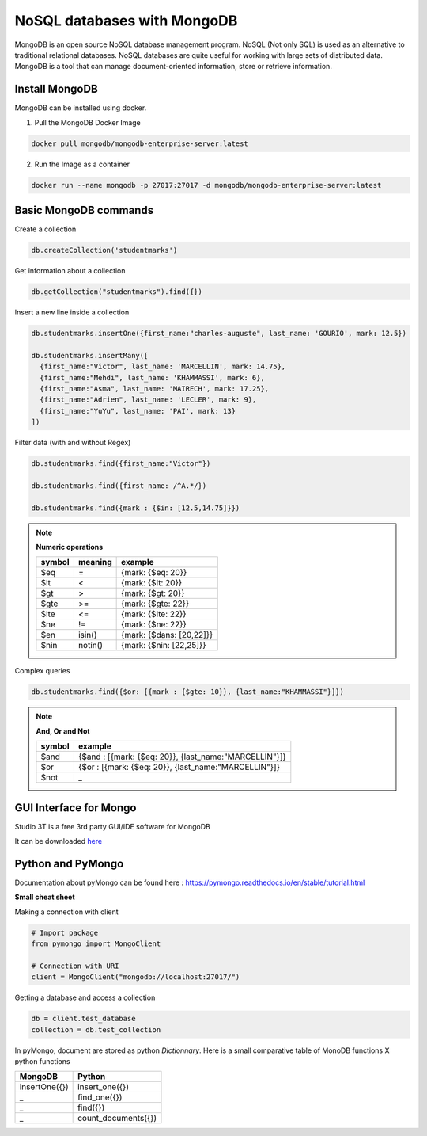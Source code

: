 NoSQL databases with MongoDB
============================

.. |cover_picture| image:: /src/python/images/mongodb.png
   :width: 430px

|cover_picture|

MongoDB is an open source NoSQL database management program. NoSQL (Not only SQL) is used as an alternative to traditional relational databases. NoSQL databases are quite useful for working with large sets of distributed data. MongoDB is a tool that can manage document-oriented information, store or retrieve information.

Install MongoDB
---------------

MongoDB can be installed using docker.

1) Pull the MongoDB Docker Image

.. code::

   docker pull mongodb/mongodb-enterprise-server:latest

2) Run the Image as a container

.. code::

   docker run --name mongodb -p 27017:27017 -d mongodb/mongodb-enterprise-server:latest


Basic MongoDB commands
----------------------

Create a collection

.. code::

   db.createCollection('studentmarks')

Get information about a collection

.. code::

   db.getCollection("studentmarks").find({})

Insert a new line inside a collection

.. code::

   db.studentmarks.insertOne({first_name:"charles-auguste", last_name: 'GOURIO', mark: 12.5})

   db.studentmarks.insertMany([
     {first_name:"Victor", last_name: 'MARCELLIN', mark: 14.75},
     {first_name:"Mehdi", last_name: 'KHAMMASSI', mark: 6},
     {first_name:"Asma", last_name: 'MAIRECH', mark: 17.25},
     {first_name:"Adrien", last_name: 'LECLER', mark: 9},
     {first_name:"YuYu", last_name: 'PAI', mark: 13}
   ])

Filter data (with and without Regex)

.. code::

   db.studentmarks.find({first_name:"Victor"})

   db.studentmarks.find({first_name: /^A.*/})

   db.studentmarks.find({mark : {$in: [12.5,14.75]}})


.. note::

   **Numeric operations**

   ======   =======     ========================
   symbol   meaning     example
   ======   =======     ========================      
   $eq      =           {mark: {$eq: 20}}
   $lt      <           {mark: {$lt: 20}}
   $gt      >           {mark: {$gt: 20}}
   $gte     >=	         {mark: {$gte: 22}}
   $lte     <=          {mark: {$lte: 22}}
   $ne      !=          {mark: {$ne: 22}}
   $en      isin()      {mark: {$dans: [20,22]}}
   $nin     notin()     {mark: {$nin: [22,25]}}
   ======   =======     ========================

Complex queries

.. code::

   db.studentmarks.find({$or: [{mark : {$gte: 10}}, {last_name:"KHAMMASSI"}]})

.. note::

   **And, Or and Not**

   ======   =====================
   symbol   example
   ======   =====================
   $and 	{$and : [{mark: {$eq: 20}}, {last_name:"MARCELLIN"}]}
   $or 	    {$or : [{mark: {$eq: 20}}, {last_name:"MARCELLIN"}]}
   $not     _
   ======   =====================


GUI Interface for Mongo
-----------------------

Studio 3T is a free 3rd party GUI/IDE software for MongoDB

It can be downloaded `here <https://studio3t.com/>`_

.. |studio3T_picture| image:: /src/python/images/studio3T.png
   :width: 800px

|studio3T_picture|


Python and PyMongo
------------------

Documentation about pyMongo can be found here :
`https://pymongo.readthedocs.io/en/stable/tutorial.html <https://pymongo.readthedocs.io/en/stable/tutorial.html>`_

**Small cheat sheet**

Making a connection with client

.. code::

   # Import package
   from pymongo import MongoClient

   # Connection with URI
   client = MongoClient("mongodb://localhost:27017/")

Getting a database and access a collection

.. code::

   db = client.test_database
   collection = db.test_collection

In pyMongo, document are stored as python `Dictionnary`. Here is a small comparative
table of MonoDB functions X python functions

=============           ====================
MongoDB                 Python
=============           ====================
insertOne({})           insert_one({})
_                       find_one({})
_                       find({})
_                       count_documents({})
=============           ====================
                        
   



